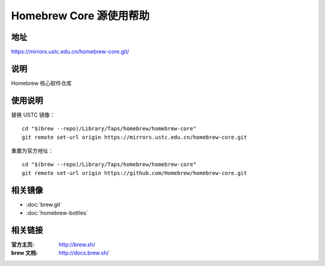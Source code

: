 ========================
Homebrew Core 源使用帮助
========================

地址
====

https://mirrors.ustc.edu.cn/homebrew-core.git/

说明
====

Homebrew 核心软件仓库

使用说明
========

替换 USTC 镜像：

::

    cd "$(brew --repo)/Library/Taps/homebrew/homebrew-core"
    git remote set-url origin https://mirrors.ustc.edu.cn/homebrew-core.git

重置为官方地址：

::

    cd "$(brew --repo)/Library/Taps/homebrew/homebrew-core"
    git remote set-url origin https://github.com/Homebrew/homebrew-core.git

相关镜像
========
- :doc:`brew.git`
- :doc:`homebrew-bottles`

相关链接
========

:官方主页: http://brew.sh/
:brew 文档: http://docs.brew.sh/
